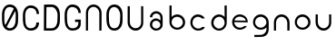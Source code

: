 SplineFontDB: 3.0
FontName: Round_Future
FullName: Round Future
FamilyName: Round Future
Weight: Regular
Copyright: Copyright (c) 2017 Benjamin Philippe Applegate (www.ben.pr@gmail.com)\n\nThis Font Software is licensed under the SIL Open Font License, Version 1.1.\nThis license is copied below, and is also available with a FAQ at:\nhttp://scripts.sil.org/OFL\n\n-----------------------------------------------------------\nSIL OPEN FONT LICENSE Version 1.1 - 26 February 2007\n-----------------------------------------------------------\n\nPREAMBLE\nThe goals of the Open Font License (OFL) are to stimulate worldwide\ndevelopment of collaborative font projects, to support the font creation\nefforts of academic and linguistic communities, and to provide a free and\nopen framework in which fonts may be shared and improved in partnership\nwith others.\n\nThe OFL allows the licensed fonts to be used, studied, modified and\nredistributed freely as long as they are not sold by themselves. The\nfonts, including any derivative works, can be bundled, embedded,\nredistributed and/or sold with any software provided that any reserved\nnames are not used by derivative works. The fonts and derivatives,\nhowever, cannot be released under any other type of license. The\nrequirement for fonts to remain under this license does not apply\nto any document created using the fonts or their derivatives.\n\nDEFINITIONS\n"Font Software" refers to the set of files released by the Copyright\nHolder(s) under this license and clearly marked as such. This may\ninclude source files, build scripts and documentation.\n\n"Reserved Font Name" refers to any names specified as such after the\ncopyright statement(s).\n\n"Original Version" refers to the collection of Font Software components as\ndistributed by the Copyright Holder(s).\n\n"Modified Version" refers to any derivative made by adding to, deleting,\nor substituting -- in part or in whole -- any of the components of the\nOriginal Version, by changing formats or by porting the Font Software to a\nnew environment.\n\n"Author" refers to any designer, engineer, programmer, technical\nwriter or other person who contributed to the Font Software.\n\nPERMISSION AND CONDITIONS\nPermission is hereby granted, free of charge, to any person obtaining\na copy of the Font Software, to use, study, copy, merge, embed, modify,\nredistribute, and sell modified and unmodified copies of the Font\nSoftware, subject to the following conditions:\n\n1) Neither the Font Software nor any of its individual components,\nin Original or Modified Versions, may be sold by itself.\n\n2) Original or Modified Versions of the Font Software may be bundled,\nredistributed and/or sold with any software, provided that each copy\ncontains the above copyright notice and this license. These can be\nincluded either as stand-alone text files, human-readable headers or\nin the appropriate machine-readable metadata fields within text or\nbinary files as long as those fields can be easily viewed by the user.\n\n3) No Modified Version of the Font Software may use the Reserved Font\nName(s) unless explicit written permission is granted by the corresponding\nCopyright Holder. This restriction only applies to the primary font name as\npresented to the users.\n\n4) The name(s) of the Copyright Holder(s) or the Author(s) of the Font\nSoftware shall not be used to promote, endorse or advertise any\nModified Version, except to acknowledge the contribution(s) of the\nCopyright Holder(s) and the Author(s) or with their explicit written\npermission.\n\n5) The Font Software, modified or unmodified, in part or in whole,\nmust be distributed entirely under this license, and must not be\ndistributed under any other license. The requirement for fonts to\nremain under this license does not apply to any document created\nusing the Font Software.\n\nTERMINATION\nThis license becomes null and void if any of the above conditions are\nnot met.\n\nDISCLAIMER\nTHE FONT SOFTWARE IS PROVIDED "AS IS", WITHOUT WARRANTY OF ANY KIND,\nEXPRESS OR IMPLIED, INCLUDING BUT NOT LIMITED TO ANY WARRANTIES OF\nMERCHANTABILITY, FITNESS FOR A PARTICULAR PURPOSE AND NONINFRINGEMENT\nOF COPYRIGHT, PATENT, TRADEMARK, OR OTHER RIGHT. IN NO EVENT SHALL THE\nCOPYRIGHT HOLDER BE LIABLE FOR ANY CLAIM, DAMAGES OR OTHER LIABILITY,\nINCLUDING ANY GENERAL, SPECIAL, INDIRECT, INCIDENTAL, OR CONSEQUENTIAL\nDAMAGES, WHETHER IN AN ACTION OF CONTRACT, TORT OR OTHERWISE, ARISING\nFROM, OUT OF THE USE OR INABILITY TO USE THE FONT SOFTWARE OR FROM\nOTHER DEALINGS IN THE FONT SOFTWARE.
UComments: "This font was made by Benjamin Philippe Applegate (http://github/Camto) using FontForge (http://fontforge.github.io)"
Version: 1.0
DefaultBaseFilename: Round Future
ItalicAngle: 0
UnderlinePosition: -100
UnderlineWidth: 50
Ascent: 800
Descent: 200
InvalidEm: 0
LayerCount: 2
Layer: 0 0 "Back" 1
Layer: 1 0 "Fore" 0
XUID: [1021 137 -472632506 28895]
StyleMap: 0x0000
FSType: 0
OS2Version: 0
OS2_WeightWidthSlopeOnly: 0
OS2_UseTypoMetrics: 1
CreationTime: 1499410292
ModificationTime: 1499626308
PfmFamily: 17
TTFWeight: 400
TTFWidth: 5
LineGap: 90
VLineGap: 90
OS2TypoAscent: 800
OS2TypoAOffset: 0
OS2TypoDescent: -200
OS2TypoDOffset: 0
OS2TypoLinegap: 90
OS2WinAscent: 800
OS2WinAOffset: 0
OS2WinDescent: 200
OS2WinDOffset: 0
HheadAscent: 800
HheadAOffset: 0
HheadDescent: 200
HheadDOffset: 0
OS2Vendor: 'PfEd'
MarkAttachClasses: 1
DEI: 91125
LangName: 1033 "" "" "" "" "" "" "" "" "" "Benjamin Philippe Applegate" "" "" "http://github.com/Camto" "" "" "" "Round Future" "" "" "AaBbCcDdEeFfGgHhIiJjKkLlMmNnOoPpQqRrSsTtUuVvWwXxYyZz"
Encoding: ISO8859-1
UnicodeInterp: none
NameList: AGL For New Fonts
DisplaySize: -48
AntiAlias: 1
FitToEm: 0
WinInfo: 64 16 4
BeginPrivate: 0
EndPrivate
TeXData: 1 0 0 346030 173015 115343 0 1048576 115343 783286 444596 497025 792723 393216 433062 380633 303038 157286 324010 404750 52429 2506097 1059062 262144
BeginChars: 256 16

StartChar: C
Encoding: 67 67 0
Width: 565
VWidth: 0
Flags: HW
LayerCount: 2
Fore
SplineSet
499 220 m 4
 499 77 408 0 271 0 c 27
 110 0 55 150 55 285 c 3
 55 384 55 320 55 419 c 3
 55 553 133 680 267 680 c 3
 393 680 499 600 499 448 c 4
 433 448 l 4
 433 561 360 611 268 611 c 3
 167 611 119 520 119 419 c 3
 119 321 122 383 122 285 c 3
 122 169 154 65 270 65 c 3
 375 65 427 126 427 220 c 0
 499 220 l 4
EndSplineSet
Validated: 1
EndChar

StartChar: G
Encoding: 71 71 1
Width: 565
VWidth: 0
Flags: HW
LayerCount: 2
Fore
SplineSet
270 65 m 3
 154 65 122 169 122 285 c 3
 122 383 119 322 119 420 c 3
 119 521 167 612 268 612 c 3
 359 612 433 552 433 462 c 0
 433 460 433 459 433 458 c 0
 499 458 l 3
 499 608 393 681 267 681 c 3
 133 681 55 554 55 420 c 3
 55 321 55 384 55 285 c 3
 55 150 110 0 271 0 c 19
 404 0 493 64 498 168 c 0
 498 172 498 176 498 180 c 0
 498 288 l 0
 341 288 l 0
 342 288 l 0
 341 227 l 0
 435 227 l 3
 435 120 391 65 270 65 c 3
EndSplineSet
Validated: 5
EndChar

StartChar: O
Encoding: 79 79 2
Width: 565
VWidth: 0
Flags: HW
LayerCount: 2
Fore
SplineSet
272 65 m 3
 156 65 125 169 125 285 c 3
 125 383 122 323 122 421 c 3
 122 522 169 613 270 613 c 3
 362 613 435 510 435 405 c 27
 435 304 431 367 431 266 c 27
 431 165 377 65 272 65 c 3
500 403 m 3
 500 599 395 682 269 682 c 3
 135 682 55 555 55 421 c 3
 55 322 55 384 55 285 c 3
 55 150 112 0 273 0 c 27
 410 0 499 108 499 264 c 0
 500 403 l 3
EndSplineSet
Validated: 9
EndChar

StartChar: zero
Encoding: 48 48 3
Width: 565
VWidth: 0
Flags: HW
LayerCount: 2
Fore
SplineSet
420 508 m 0
 419 508 185 105 185 99 c 0
 185 99 185 99 185 99 c 0
 193 99 218 65 270 65 c 3
 375 65 430 165 430 266 c 3
 430 367 434 303 434 404 c 19
 434 449 424 508 420 508 c 0
119 274 m 0
 119 227 129 162 149 151 c 0
 378 565 l 0
 378 565 357 612 268 612 c 3
 167 612 119 521 119 420 c 3
 119 322 119 278 119 274 c 0
499 402 m 0
 498 264 l 0
 498 108 408 0 271 0 c 27
 110 0 55 150 55 285 c 3
 55 384 55 321 55 420 c 3
 55 554 133 681 267 681 c 7
 393 681 499 598 499 402 c 0
EndSplineSet
Validated: 5
EndChar

StartChar: o
Encoding: 111 111 4
Width: 565
VWidth: 0
Flags: HW
LayerCount: 2
Fore
SplineSet
274 371 m 0
 366 371 435 295 435 211 c 4
 435 129 356 57 280 57 c 0
 206 57 124 119 124 217 c 0
 124 299 188 371 274 371 c 0
276 437 m 16
 156 437 66 337 66 217 c 24
 66 97 158 1 278 1 c 24
 397 1 497 90 497 209 c 28
 497 334 401 437 276 437 c 16
EndSplineSet
Validated: 9
EndChar

StartChar: a
Encoding: 97 97 5
Width: 565
VWidth: 0
Flags: HW
LayerCount: 2
Fore
SplineSet
167 367 m 0
 167 367 102 367 102 367 c 0
 103 456 176 537 275 537 c 8
 377 537 453 457 453 361 c 0
 453 296 453 202 453 159 c 8
 453 68 374 -1 276 -1 c 24
 178 -1 102 73 102 165 c 24
 102 258 176 335 275 335 c 0
 332 335 392 275 392 275 c 0
 392 326 391 299 391 363 c 0
 391 423 344 473 273 473 c 0
 211 473 167 423 167 367 c 0
274 271 m 0
 207 271 164 225 164 165 c 0
 164 99 222 57 278 57 c 0
 335 57 391 103 391 161 c 0
 391 214 336 271 274 271 c 0
EndSplineSet
Validated: 1
EndChar

StartChar: b
Encoding: 98 98 6
Width: 565
VWidth: 0
Flags: HW
LayerCount: 2
Fore
SplineSet
274 371 m 0
 188 371 124 299 124 217 c 0
 124 119 206 57 280 57 c 0
 356 57 435 129 435 211 c 0
 435 295 366 371 274 371 c 0
276 437 m 8
 401 437 497 334 497 209 c 24
 497 90 397 1 278 1 c 24
 158 1 66 97 66 217 c 16
 66 270 66 491 66 684 c 25
 126 684 l 17
 124 567 124 325 124 325 c 0
 124 325 124 335 124 356 c 3
 124 385 209 437 276 437 c 8
EndSplineSet
Validated: 5
EndChar

StartChar: d
Encoding: 100 100 7
Width: 565
VWidth: 0
Flags: HW
LayerCount: 2
Fore
SplineSet
286 370 m 0
 371 370 434 298 434 216 c 0
 434 118 353 56 280 56 c 0
 205 56 127 128 127 210 c 0
 127 294 195 370 286 370 c 0
284 436 m 8
 160 436 65 333 65 208 c 24
 65 89 164 0 282 0 c 24
 401 0 492 96 492 216 c 16
 492 269 492 490 492 683 c 25
 432 683 l 17
 434 566 434 324 434 324 c 0
 434 324 434 334 434 355 c 3
 434 384 350 436 284 436 c 8
EndSplineSet
Validated: 5
EndChar

StartChar: c
Encoding: 99 99 8
Width: 565
VWidth: 0
Flags: HW
LayerCount: 2
Fore
SplineSet
66 217 m 16
 66 218 66 218 66 219 c 0
 66 338 157 437 276 437 c 0
 362 437 458 371 458 326 c 0
 458 326 385 327 384 327 c 0
 359 357 317 371 274 371 c 0
 188 371 124 299 124 217 c 0
 124 119 206 57 280 57 c 0
 356 57 388 99 388 99 c 1
 427 100 451 100 460 100 c 1
 459 41 370 0 278 0 c 0
 160 0 67 99 66 217 c 16
EndSplineSet
Validated: 1
EndChar

StartChar: e
Encoding: 101 101 9
Width: 565
VWidth: 0
Flags: HW
LayerCount: 2
Fore
SplineSet
279 0 m 1051
274 376 m 0,0,1
 200 376 134 322 132 265 c 0,2,3
 132 264 440 260 440 260 c 0,4,5
 440 319 355 376 274 376 c 0,0,1
497 211 m 0,14,15
 497 211 172 217 129 217 c 0,0,0
 126 217 124 217 124 217 c 0,6,7
 124 119 206 57 280 57 c 0,4,5
 356 57 398 105 398 105 c 1,0,0
 471 105 l 1,0,0
 415 2 284 1 278 1 c 0,0,0
 278 1 278 1 278 1 c 0,12,13
 157 1 66 97 66 217 c 24,10,11
 66 337 156 437 276 437 c 0,8,9
 336 437 495 401 497 211 c 0,14,15
EndSplineSet
Validated: 5
EndChar

StartChar: D
Encoding: 68 68 10
Width: 565
VWidth: 0
Flags: HW
LayerCount: 2
Fore
SplineSet
272 65 m 3
 377 65 431 165 431 266 c 27
 431 367 435 304 435 405 c 27
 435 510 362 613 270 613 c 3
 226 613 153 610 129 610 c 1
 127 574 124 64 124 64 c 25
 180 65 156 65 272 65 c 3
62 678 m 1
 99 680 198 682 269 682 c 3
 395 682 500 599 500 403 c 3
 499 264 l 0
 499 108 410 0 273 0 c 3
 199 0 93 0 58 3 c 1
 58 59 62 630 62 678 c 1
EndSplineSet
Validated: 1
EndChar

StartChar: n
Encoding: 110 110 11
Width: 565
VWidth: 0
Flags: HW
LayerCount: 2
Fore
SplineSet
497 209 m 0
 497 142 497 82 495 0 c 25
 436 0 l 17
 435 82 435 129 435 211 c 0
 435 295 366 371 274 371 c 0
 188 371 124 299 124 217 c 0
 124 119 124 85 124 0 c 25
 67 0 l 25
 66 85 66 133 66 217 c 0
 66 338 156 437 276 437 c 8
 401 437 497 334 497 209 c 0
EndSplineSet
Validated: 1
EndChar

StartChar: u
Encoding: 117 117 12
Width: 565
VWidth: 0
Flags: HW
LayerCount: 2
Fore
SplineSet
63 228 m 4
 63 295 63 355 65 437 c 29
 124 437 l 21
 125 355 125 308 125 226 c 4
 125 142 194 66 286 66 c 4
 372 66 436 138 436 220 c 4
 436 318 436 352 436 437 c 29
 493 437 l 29
 494 352 494 304 494 220 c 4
 494 99 404 0 284 0 c 12
 159 0 63 103 63 228 c 4
EndSplineSet
EndChar

StartChar: U
Encoding: 85 85 13
Width: 565
VWidth: 0
Flags: HW
LayerCount: 2
Fore
SplineSet
63 228 m 0
 63 295 63 596 65 678 c 29
 124 678 l 21
 125 596 125 308 125 226 c 0
 125 142 194 66 286 66 c 0
 372 66 436 138 436 220 c 0
 436 318 436 593 436 678 c 29
 493 678 l 29
 494 593 494 304 494 220 c 0
 494 99 404 0 284 0 c 8
 159 0 63 103 63 228 c 0
EndSplineSet
EndChar

StartChar: N
Encoding: 78 78 14
Width: 565
VWidth: 0
Flags: HW
LayerCount: 2
Fore
SplineSet
497 453 m 0
 497 386 496 82 494 0 c 29
 435 0 l 21
 434 82 435 373 435 455 c 0
 435 539 366 615 274 615 c 0
 188 615 124 543 124 461 c 0
 124 363 123 85 123 0 c 29
 66 0 l 29
 65 85 66 377 66 461 c 0
 66 582 156 681 276 681 c 8
 401 681 497 578 497 453 c 0
EndSplineSet
EndChar

StartChar: g
Encoding: 103 103 15
Width: 565
VWidth: 0
Flags: HWO
LayerCount: 2
Fore
SplineSet
278 -199 m 0
 417 -199 492 -122 497 9 c 0
 499.986158378 87.2373495087 497 179.368567511 497 209 c 8
 497 334 401 437 276 437 c 16
 156 437 66 337 66 217 c 24
 66 97 158 1 278 1 c 16
 339.963159466 1 396.77490099 25.1303261538 436.999997392 65.0616154553 c 0
 450.960844394 78.9204913902 435 95 435 11 c 0
 435 -71 356 -143 280 -143 c 0
 206 -143 237 -144 102 -144 c 13
 102 -201 l 5
 231 -201 278 -199 278 -199 c 0
274 371 m 0
 366 371 435 295 435 211 c 0
 435 129 356 57 280 57 c 0
 206 57 124 119 124 217 c 0
 124 299 188 371 274 371 c 0
EndSplineSet
EndChar
EndChars
EndSplineFont
